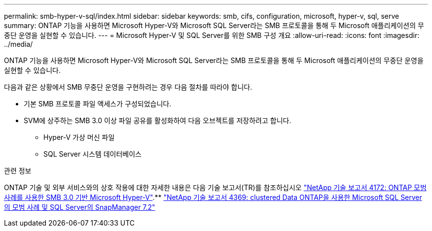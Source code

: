 ---
permalink: smb-hyper-v-sql/index.html 
sidebar: sidebar 
keywords: smb, cifs, configuration, microsoft, hyper-v, sql, serve 
summary: ONTAP 기능을 사용하면 Microsoft Hyper-V와 Microsoft SQL Server라는 SMB 프로토콜을 통해 두 Microsoft 애플리케이션의 무중단 운영을 실현할 수 있습니다. 
---
= Microsoft Hyper-V 및 SQL Server를 위한 SMB 구성 개요
:allow-uri-read: 
:icons: font
:imagesdir: ../media/


[role="lead"]
ONTAP 기능을 사용하면 Microsoft Hyper-V와 Microsoft SQL Server라는 SMB 프로토콜을 통해 두 Microsoft 애플리케이션의 무중단 운영을 실현할 수 있습니다.

다음과 같은 상황에서 SMB 무중단 운영을 구현하려는 경우 다음 절차를 따라야 합니다.

* 기본 SMB 프로토콜 파일 액세스가 구성되었습니다.
* SVM에 상주하는 SMB 3.0 이상 파일 공유를 활성화하여 다음 오브젝트를 저장하려고 합니다.
+
** Hyper-V 가상 머신 파일
** SQL Server 시스템 데이터베이스




.관련 정보
ONTAP 기술 및 외부 서비스와의 상호 작용에 대한 자세한 내용은 다음 기술 보고서(TR)를 참조하십시오 https://www.netapp.com/pdf.html?item=/media/16334-tr-4172pdf.pdf["NetApp 기술 보고서 4172: ONTAP 모범 사례를 사용한 SMB 3.0 기반 Microsoft Hyper-V"^].** https://www.netapp.com/pdf.html?item=/media/19705-tr-4369.pdf["NetApp 기술 보고서 4369: clustered Data ONTAP을 사용한 Microsoft SQL Server의 모범 사례 및 SQL Server의 SnapManager 7.2"^]
